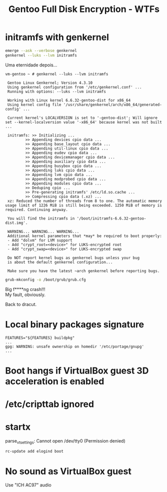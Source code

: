 #+TITLE: Gentoo Full Disk Encryption - WTFs
#+OPTIONS: toc:nil num:nil html-postamble:nil
#+STARTUP: showall

* initramfs with genkernel
#+begin_src bash
  emerge --ask --verbose genkernel
  genkernel --luks --lvm initramfs
#+end_src
Uma eternidade depois...

#+begin_example
vm-gentoo ~ # genkernel --luks --lvm initramfs

 Gentoo Linux Genkernel; Version 4.3.10
 Using genkernel configuration from '/etc/genkernel.conf' ...
 Running with options: --luks --lvm initramfs

 Working with Linux kernel 6.6.32-gentoo-dist for x86_64
 Using kernel config file '/usr/share/genkernel/arch/x86_64/generated-config' ...

 Current kernel's LOCALVERSION is set to '-gentoo-dist'; Will ignore set --kernel-localversion value '-x86_64' because kernel was not built ...

 initramfs: >> Initializing ...
         >> Appending devices cpio data ...
         >> Appending base_layout cpio data ...
         >> Appending util-linux cpio data ...
         >> Appending eudev cpio data ...
         >> Appending devicemanager cpio data ...
         >> Appending auxiliary cpio data ...
         >> Appending busybox cpio data ...
         >> Appending luks cpio data ...
         >> Appending lvm cpio data ...
         >> Appending modprobed cpio data ...
         >> Appending modules cpio data ...
         >> Deduping cpio ...
         >> Pre-generating initramfs' /etc/ld.so.cache ...
         >> Compressing cpio data (.xz) ...
 xz: Reduced the number of threads from 8 to one. The automatic memory usage limit of 1226 MiB is still being exceeded. 1250 MiB of memory is required. Continuing anyway.

 You will find the initramfs in '/boot/initramfs-6.6.32-gentoo-dist.img'.

 WARNING... WARNING... WARNING...
 Additional kernel parameters that *may* be required to boot properly:
 - Add "dolvm" for LVM support
 - Add "crypt_root=<device>" for LUKS-encrypted root
 - Add "crypt_swap=<device>" for LUKS-encrypted swap

 Do NOT report kernel bugs as genkernel bugs unless your bug
 is about the default genkernel configuration...
 
 Make sure you have the latest ~arch genkernel before reporting bugs.
#+end_example

#+begin_src bash
  grub-mkconfig -o /boot/grub/grub.cfg
#+end_src

Big f****ng crash!!!\\
My fault, obviously.

Back to dracut.

* Local binary packages signature
#+begin_example
FEATURES="${FEATURES} buildpkg"
...
gpg: WARNING: unsafe ownership on homedir '/etc/portage/gnupg'
...
#+end_example

* Boot hangs if VirtualBox guest 3D acceleration is enabled
* /etc/cripttab ignored

* startx
#+begin_verse
parse_vt_settings: Cannot open /dev/tty0 (Permission denied)
#+end_verse
#+begin_src bash
  rc-update add elogind boot
#+end_src

* No sound as VirtualBox guest
Use "ICH AC97" audio
